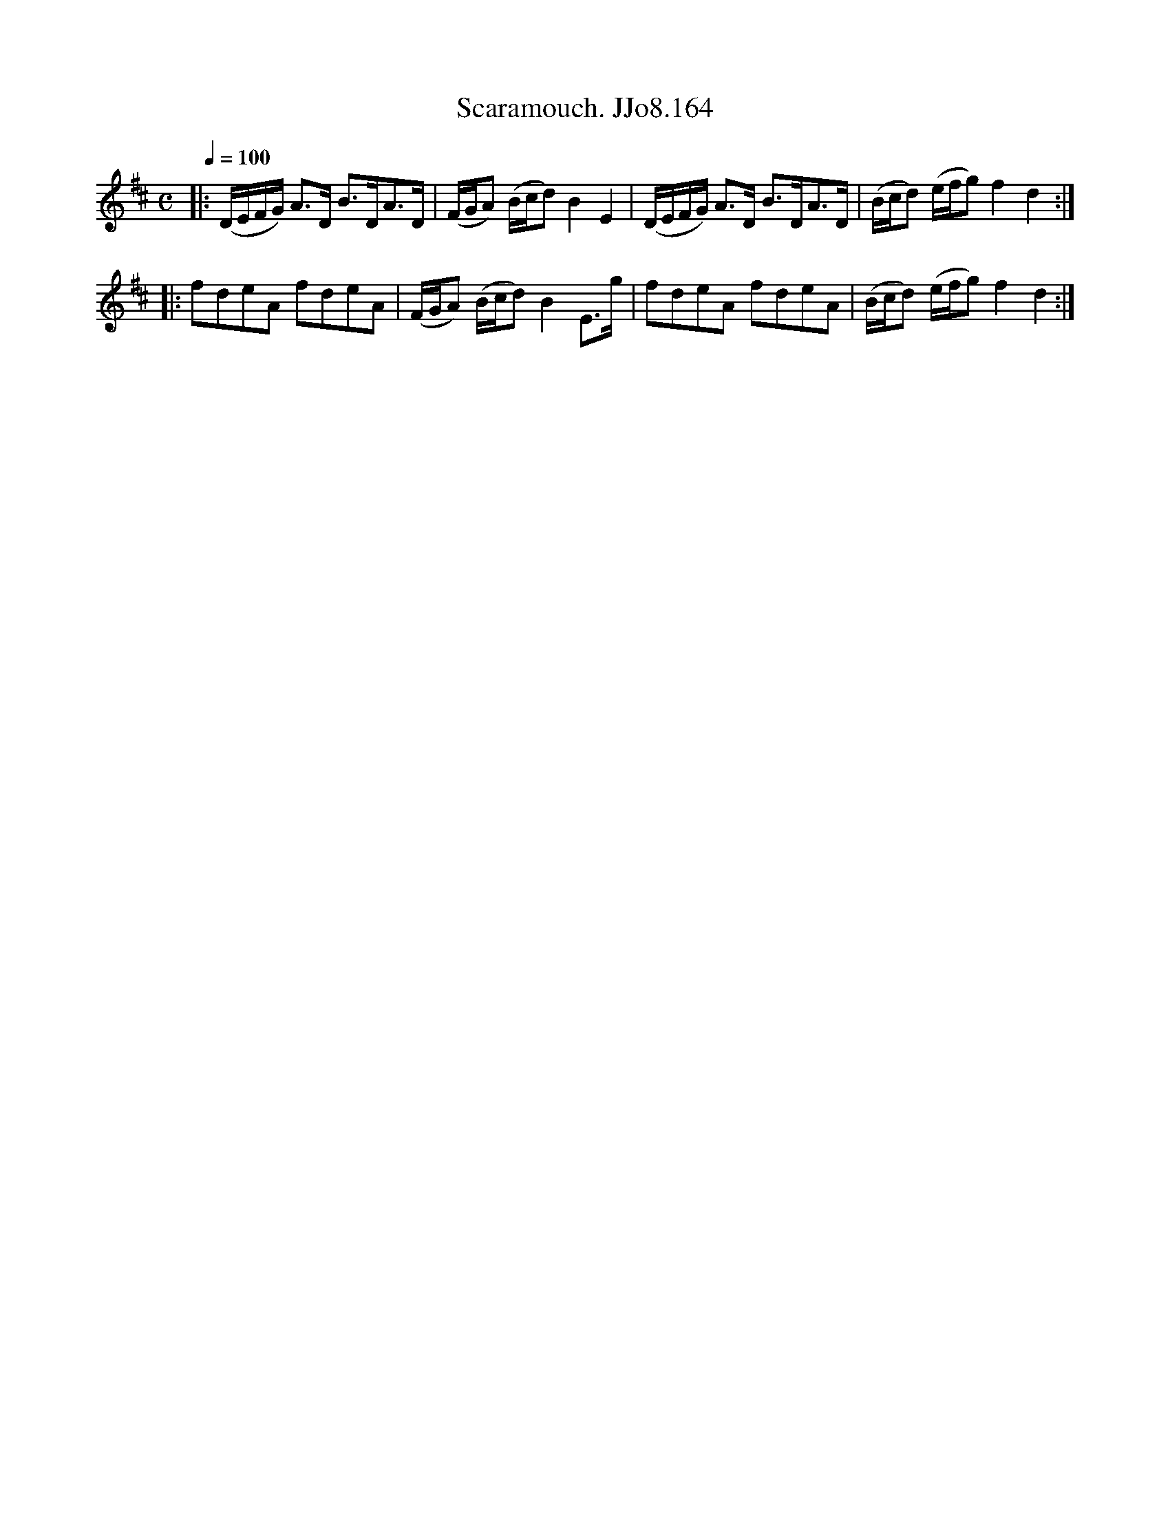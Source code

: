 X:164
T:Scaramouch. JJo8.164
B:J.Johnson Choice Collection Vol 8 1758
Z:vmp.Simon Wilson 2013 www.village-music-project.org.uk
M:C
L:1/8
Q:1/4=100
K:D
|:(D/E/F/G/) A>D B>DA>D|(F/G/A) (B/c/d)B2E2|(D/E/F/G/) A>D B>DA>D|(B/c/d) (e/f/g)f2d2:|
|:fdeA fdeA|(F/G/A) (B/c/d)B2E>g|fdeA fdeA|(B/c/d) (e/f/g)f2d2:|
